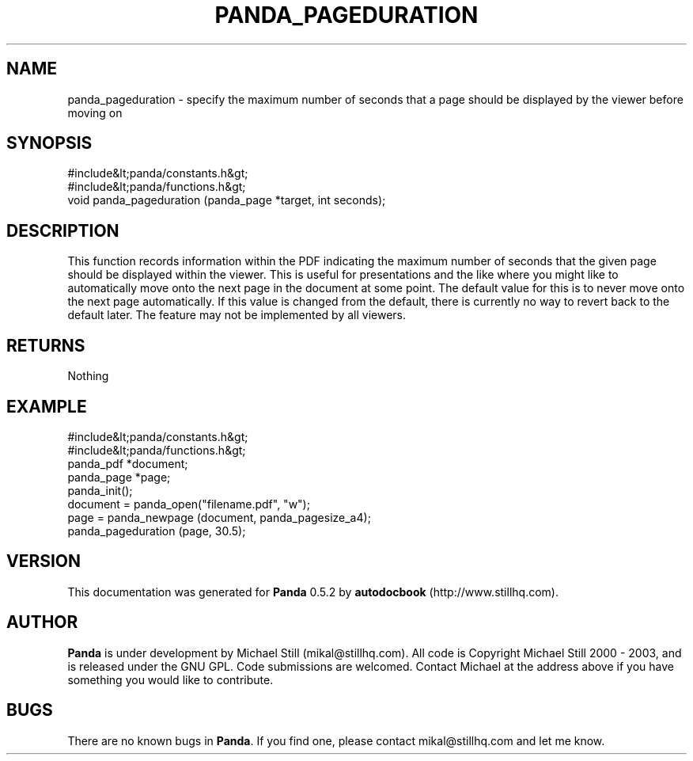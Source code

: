 .\" This manpage has been automatically generated by docbook2man 
.\" from a DocBook document.  This tool can be found at:
.\" <http://shell.ipoline.com/~elmert/comp/docbook2X/> 
.\" Please send any bug reports, improvements, comments, patches, 
.\" etc. to Steve Cheng <steve@ggi-project.org>.
.TH "PANDA_PAGEDURATION" "3" "18 May 2003" "" ""

.SH NAME
panda_pageduration \- specify the maximum number of seconds that a page should be displayed by the viewer before moving on
.SH SYNOPSIS

.nf
 #include&lt;panda/constants.h&gt;
 #include&lt;panda/functions.h&gt;
 void panda_pageduration (panda_page *target, int seconds);
.fi
.SH "DESCRIPTION"
.PP
This function records information within the PDF indicating the maximum number of seconds that the given page should be displayed within the viewer. This is useful for presentations and the like where you might like to automatically move onto the next page in the document at some point. The default value for this is to never move onto the next page automatically. If this value is changed from the default, there is currently no way to revert back to the default later. The feature may not be implemented by all viewers.
.SH "RETURNS"
.PP
Nothing
.SH "EXAMPLE"

.nf
 #include&lt;panda/constants.h&gt;
 #include&lt;panda/functions.h&gt;
 panda_pdf *document;
 panda_page *page;
 panda_init();
 document = panda_open("filename.pdf", "w");
 page = panda_newpage (document, panda_pagesize_a4);
 panda_pageduration (page, 30.5);
.fi
.SH "VERSION"
.PP
This documentation was generated for \fBPanda\fR 0.5.2 by \fBautodocbook\fR (http://www.stillhq.com).
.SH "AUTHOR"
.PP
\fBPanda\fR is under development by Michael Still (mikal@stillhq.com). All code is Copyright Michael Still 2000 - 2003,  and is released under the GNU GPL. Code submissions are welcomed. Contact Michael at the address above if you have something you would like to contribute.
.SH "BUGS"
.PP
There  are no known bugs in \fBPanda\fR. If you find one, please contact mikal@stillhq.com and let me know.
